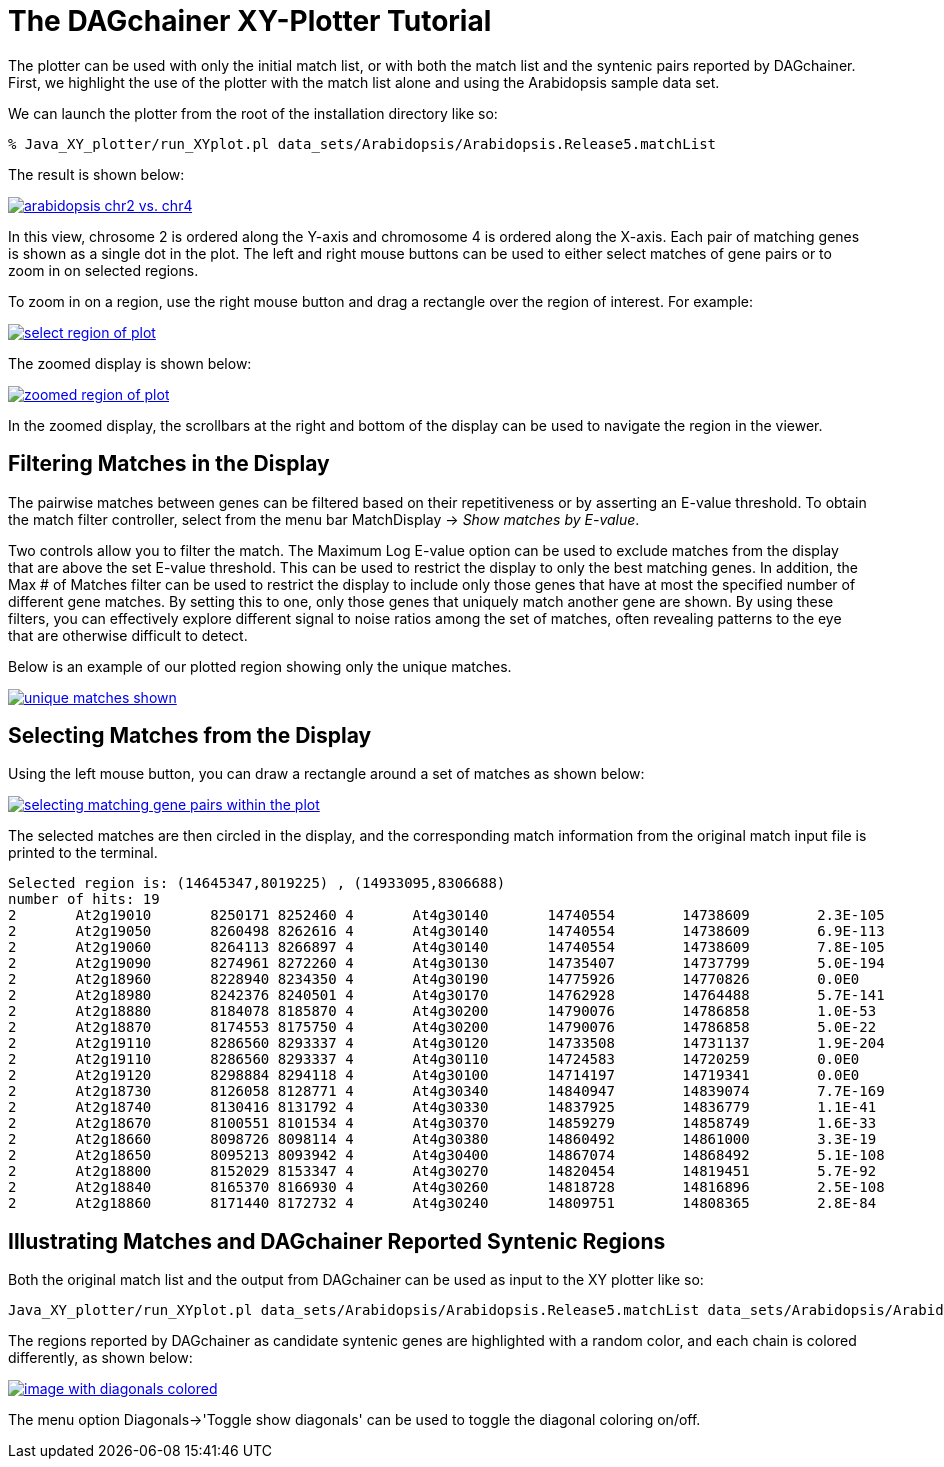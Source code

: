 The DAGchainer XY-Plotter Tutorial
==================================

The plotter can be used with only the initial match list, or with both the match list and the syntenic pairs reported by DAGchainer.  First, we highlight the use of the plotter with the match list alone and using the Arabidopsis sample data set. 

We can launch the plotter from the root of the installation directory like so:

  % Java_XY_plotter/run_XYplot.pl data_sets/Arabidopsis/Arabidopsis.Release5.matchList

The result is shown below:

image:xy_plotter_images/arab_2vs4.small.gif["arabidopsis chr2 vs. chr4",link="xy_plotter_images/arab_2vs4.gif"]

In this view, chrosome 2 is ordered along the Y-axis and chromosome 4 is ordered along the X-axis.  Each pair of matching genes is shown as a single dot in the plot.  The left and right mouse buttons can be used to either select matches of gene pairs or to zoom in on selected regions.

To zoom in on a region, use the right mouse button and drag a rectangle over the region of interest. For example:

image:xy_plotter_images/arab_2vs4.select.small.gif["select region of plot",link="xy_plotter_images/arab_2vs4.select.gif"]

The zoomed display is shown below:

image:xy_plotter_images/arab_2vs4.zoomed.small.gif["zoomed region of plot",link="xy_plotter_images/arab_2vs4.zoomed.gif"]

In the zoomed display, the scrollbars at the right and bottom of the display can be used to navigate the region in the viewer.  

Filtering Matches in the Display
--------------------------------

The pairwise matches between genes can be filtered based on their repetitiveness or by asserting an E-value threshold.  To obtain the match filter controller, select from the menu bar MatchDisplay -> 'Show matches by E-value'.

Two controls allow you to filter the match.  The Maximum Log E-value option can be used to exclude matches from the display that are above the set E-value threshold.  This can be used to restrict the display to only the best matching genes.  In addition, the Max # of Matches filter can be used to restrict the display to include only those genes that have at most the specified number of different gene matches.  By setting this to one, only those genes that uniquely match another gene are shown.  By using these filters, you can effectively explore different signal to noise ratios among the set of matches, often revealing patterns to the eye that are otherwise difficult to detect.

Below is an example of our plotted region showing only the unique matches.

image:xy_plotter_images/arab_2vs4.zoomed.unique_matches.small.gif["unique matches shown",link="xy_plotter_images/arab_2vs4.zoomed.unique_matches.gif"]


Selecting Matches from the Display
----------------------------------

Using the left mouse button, you can draw a rectangle around a set of matches as shown below:

image:xy_plotter_images/arab_2vs4.zoomed.gene_selection.small.gif["selecting matching gene pairs within the plot",link="xy_plotter_images/arab_2vs4.zoomed.gene_selection.gif"]

The selected matches are then circled in the display, and the corresponding match information from the original match input file is printed to the terminal.

  Selected region is: (14645347,8019225) , (14933095,8306688)
  number of hits: 19
  2       At2g19010       8250171 8252460 4       At4g30140       14740554        14738609        2.3E-105
  2       At2g19050       8260498 8262616 4       At4g30140       14740554        14738609        6.9E-113
  2       At2g19060       8264113 8266897 4       At4g30140       14740554        14738609        7.8E-105
  2       At2g19090       8274961 8272260 4       At4g30130       14735407        14737799        5.0E-194
  2       At2g18960       8228940 8234350 4       At4g30190       14775926        14770826        0.0E0
  2       At2g18980       8242376 8240501 4       At4g30170       14762928        14764488        5.7E-141
  2       At2g18880       8184078 8185870 4       At4g30200       14790076        14786858        1.0E-53
  2       At2g18870       8174553 8175750 4       At4g30200       14790076        14786858        5.0E-22
  2       At2g19110       8286560 8293337 4       At4g30120       14733508        14731137        1.9E-204
  2       At2g19110       8286560 8293337 4       At4g30110       14724583        14720259        0.0E0
  2       At2g19120       8298884 8294118 4       At4g30100       14714197        14719341        0.0E0
  2       At2g18730       8126058 8128771 4       At4g30340       14840947        14839074        7.7E-169
  2       At2g18740       8130416 8131792 4       At4g30330       14837925        14836779        1.1E-41
  2       At2g18670       8100551 8101534 4       At4g30370       14859279        14858749        1.6E-33
  2       At2g18660       8098726 8098114 4       At4g30380       14860492        14861000        3.3E-19
  2       At2g18650       8095213 8093942 4       At4g30400       14867074        14868492        5.1E-108
  2       At2g18800       8152029 8153347 4       At4g30270       14820454        14819451        5.7E-92
  2       At2g18840       8165370 8166930 4       At4g30260       14818728        14816896        2.5E-108
  2       At2g18860       8171440 8172732 4       At4g30240       14809751        14808365        2.8E-84



Illustrating Matches and DAGchainer Reported Syntenic Regions
-------------------------------------------------------------

Both the original match list and the output from DAGchainer can be used as input to the XY plotter like so:

  Java_XY_plotter/run_XYplot.pl data_sets/Arabidopsis/Arabidopsis.Release5.matchList data_sets/Arabidopsis/Arabidopsis.Release5.matchList.filtered.aligncoords

The regions reported by DAGchainer as candidate syntenic genes are highlighted with a random color, and each chain is colored differently, as shown below:

image:xy_plotter_images/arab_2vs4.with_chains.small.gif["image with diagonals colored",link="xy_plotter_images/arab_2vs4.with_chains.gif"]

The menu option Diagonals->'Toggle show diagonals' can be used to toggle the diagonal coloring on/off. 



